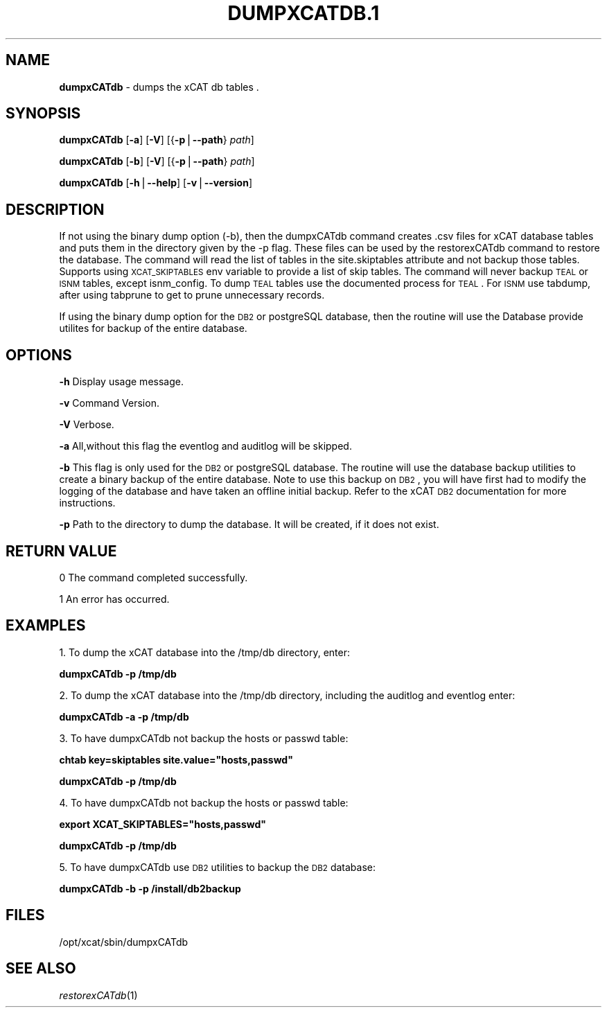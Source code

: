 .\" Automatically generated by Pod::Man v1.37, Pod::Parser v1.32
.\"
.\" Standard preamble:
.\" ========================================================================
.de Sh \" Subsection heading
.br
.if t .Sp
.ne 5
.PP
\fB\\$1\fR
.PP
..
.de Sp \" Vertical space (when we can't use .PP)
.if t .sp .5v
.if n .sp
..
.de Vb \" Begin verbatim text
.ft CW
.nf
.ne \\$1
..
.de Ve \" End verbatim text
.ft R
.fi
..
.\" Set up some character translations and predefined strings.  \*(-- will
.\" give an unbreakable dash, \*(PI will give pi, \*(L" will give a left
.\" double quote, and \*(R" will give a right double quote.  | will give a
.\" real vertical bar.  \*(C+ will give a nicer C++.  Capital omega is used to
.\" do unbreakable dashes and therefore won't be available.  \*(C` and \*(C'
.\" expand to `' in nroff, nothing in troff, for use with C<>.
.tr \(*W-|\(bv\*(Tr
.ds C+ C\v'-.1v'\h'-1p'\s-2+\h'-1p'+\s0\v'.1v'\h'-1p'
.ie n \{\
.    ds -- \(*W-
.    ds PI pi
.    if (\n(.H=4u)&(1m=24u) .ds -- \(*W\h'-12u'\(*W\h'-12u'-\" diablo 10 pitch
.    if (\n(.H=4u)&(1m=20u) .ds -- \(*W\h'-12u'\(*W\h'-8u'-\"  diablo 12 pitch
.    ds L" ""
.    ds R" ""
.    ds C` ""
.    ds C' ""
'br\}
.el\{\
.    ds -- \|\(em\|
.    ds PI \(*p
.    ds L" ``
.    ds R" ''
'br\}
.\"
.\" If the F register is turned on, we'll generate index entries on stderr for
.\" titles (.TH), headers (.SH), subsections (.Sh), items (.Ip), and index
.\" entries marked with X<> in POD.  Of course, you'll have to process the
.\" output yourself in some meaningful fashion.
.if \nF \{\
.    de IX
.    tm Index:\\$1\t\\n%\t"\\$2"
..
.    nr % 0
.    rr F
.\}
.\"
.\" For nroff, turn off justification.  Always turn off hyphenation; it makes
.\" way too many mistakes in technical documents.
.hy 0
.if n .na
.\"
.\" Accent mark definitions (@(#)ms.acc 1.5 88/02/08 SMI; from UCB 4.2).
.\" Fear.  Run.  Save yourself.  No user-serviceable parts.
.    \" fudge factors for nroff and troff
.if n \{\
.    ds #H 0
.    ds #V .8m
.    ds #F .3m
.    ds #[ \f1
.    ds #] \fP
.\}
.if t \{\
.    ds #H ((1u-(\\\\n(.fu%2u))*.13m)
.    ds #V .6m
.    ds #F 0
.    ds #[ \&
.    ds #] \&
.\}
.    \" simple accents for nroff and troff
.if n \{\
.    ds ' \&
.    ds ` \&
.    ds ^ \&
.    ds , \&
.    ds ~ ~
.    ds /
.\}
.if t \{\
.    ds ' \\k:\h'-(\\n(.wu*8/10-\*(#H)'\'\h"|\\n:u"
.    ds ` \\k:\h'-(\\n(.wu*8/10-\*(#H)'\`\h'|\\n:u'
.    ds ^ \\k:\h'-(\\n(.wu*10/11-\*(#H)'^\h'|\\n:u'
.    ds , \\k:\h'-(\\n(.wu*8/10)',\h'|\\n:u'
.    ds ~ \\k:\h'-(\\n(.wu-\*(#H-.1m)'~\h'|\\n:u'
.    ds / \\k:\h'-(\\n(.wu*8/10-\*(#H)'\z\(sl\h'|\\n:u'
.\}
.    \" troff and (daisy-wheel) nroff accents
.ds : \\k:\h'-(\\n(.wu*8/10-\*(#H+.1m+\*(#F)'\v'-\*(#V'\z.\h'.2m+\*(#F'.\h'|\\n:u'\v'\*(#V'
.ds 8 \h'\*(#H'\(*b\h'-\*(#H'
.ds o \\k:\h'-(\\n(.wu+\w'\(de'u-\*(#H)/2u'\v'-.3n'\*(#[\z\(de\v'.3n'\h'|\\n:u'\*(#]
.ds d- \h'\*(#H'\(pd\h'-\w'~'u'\v'-.25m'\f2\(hy\fP\v'.25m'\h'-\*(#H'
.ds D- D\\k:\h'-\w'D'u'\v'-.11m'\z\(hy\v'.11m'\h'|\\n:u'
.ds th \*(#[\v'.3m'\s+1I\s-1\v'-.3m'\h'-(\w'I'u*2/3)'\s-1o\s+1\*(#]
.ds Th \*(#[\s+2I\s-2\h'-\w'I'u*3/5'\v'-.3m'o\v'.3m'\*(#]
.ds ae a\h'-(\w'a'u*4/10)'e
.ds Ae A\h'-(\w'A'u*4/10)'E
.    \" corrections for vroff
.if v .ds ~ \\k:\h'-(\\n(.wu*9/10-\*(#H)'\s-2\u~\d\s+2\h'|\\n:u'
.if v .ds ^ \\k:\h'-(\\n(.wu*10/11-\*(#H)'\v'-.4m'^\v'.4m'\h'|\\n:u'
.    \" for low resolution devices (crt and lpr)
.if \n(.H>23 .if \n(.V>19 \
\{\
.    ds : e
.    ds 8 ss
.    ds o a
.    ds d- d\h'-1'\(ga
.    ds D- D\h'-1'\(hy
.    ds th \o'bp'
.    ds Th \o'LP'
.    ds ae ae
.    ds Ae AE
.\}
.rm #[ #] #H #V #F C
.\" ========================================================================
.\"
.IX Title "DUMPXCATDB.1 1"
.TH DUMPXCATDB.1 1 "2013-02-06" "perl v5.8.8" "User Contributed Perl Documentation"
.SH "NAME"
\&\fBdumpxCATdb\fR \- dumps the xCAT db tables .
.SH "SYNOPSIS"
.IX Header "SYNOPSIS"
\&\fBdumpxCATdb\fR [\fB\-a\fR] [\fB\-V\fR] [{\fB\-p\fR|\fB\-\-path\fR} \fIpath\fR]
.PP
\&\fBdumpxCATdb\fR [\fB\-b\fR] [\fB\-V\fR] [{\fB\-p\fR|\fB\-\-path\fR} \fIpath\fR]
.PP
\&\fBdumpxCATdb\fR [\fB\-h\fR|\fB\-\-help\fR] [\fB\-v\fR|\fB\-\-version\fR]
.SH "DESCRIPTION"
.IX Header "DESCRIPTION"
If not using the binary dump option (\-b), then the dumpxCATdb command creates .csv files for xCAT database tables and puts them in the directory given by the \-p flag. These files can be used by the restorexCATdb command to restore the database. The command will read the list of tables in the site.skiptables attribute and not backup those tables.
Supports using \s-1XCAT_SKIPTABLES\s0 env variable to provide a list of skip tables.
The command will never backup \s-1TEAL\s0 or \s-1ISNM\s0 tables, except isnm_config.  To dump \s-1TEAL\s0 tables use the documented process for \s-1TEAL\s0.  For \s-1ISNM\s0 use tabdump, after using tabprune to get to prune unnecessary records. 
.PP
If using the binary dump option for the \s-1DB2\s0 or postgreSQL database, then the routine will use the Database provide utilites for backup of the entire database.  
.SH "OPTIONS"
.IX Header "OPTIONS"
\&\fB\-h\fR          Display usage message.
.PP
\&\fB\-v\fR          Command Version.
.PP
\&\fB\-V\fR          Verbose.
.PP
\&\fB\-a\fR          All,without this flag the eventlog and auditlog will be skipped.
.PP
\&\fB\-b\fR          This flag is only used for the \s-1DB2\s0 or postgreSQL database. The routine will use the database backup utilities to create a binary backup of the entire  database. Note to use this backup on \s-1DB2\s0, you will have first had to modify the logging of the database and have taken an offline initial backup. Refer to the xCAT \s-1DB2\s0 documentation for more instructions.  
.PP
\&\fB\-p\fR          Path to the directory to dump the database. It will be created, if it does not exist.
.SH "RETURN VALUE"
.IX Header "RETURN VALUE"
0 The command completed successfully.
.PP
1 An error has occurred.
.SH "EXAMPLES"
.IX Header "EXAMPLES"
1. To dump the xCAT database into the /tmp/db directory, enter:
.PP
\&\fBdumpxCATdb \-p /tmp/db\fR
.PP
2. To dump the xCAT database into the /tmp/db directory, including the auditlog and eventlog enter:
.PP
\&\fBdumpxCATdb \-a \-p /tmp/db\fR
.PP
3. To have dumpxCATdb not backup the hosts or passwd table:
.PP
\&\fBchtab key=skiptables site.value=\*(L"hosts,passwd\*(R"\fR
.PP
\&\fBdumpxCATdb  \-p /tmp/db\fR
.PP
4. To have dumpxCATdb not backup the hosts or passwd table:
.PP
\&\fBexport XCAT_SKIPTABLES=\*(L"hosts,passwd\*(R"\fR
.PP
\&\fBdumpxCATdb  \-p /tmp/db\fR
.PP
5. To have dumpxCATdb use \s-1DB2\s0 utilities to backup the \s-1DB2\s0 database:
.PP
\&\fBdumpxCATdb \-b \-p /install/db2backup\fR
.SH "FILES"
.IX Header "FILES"
/opt/xcat/sbin/dumpxCATdb
.SH "SEE ALSO"
.IX Header "SEE ALSO"
\&\fIrestorexCATdb\fR\|(1)
